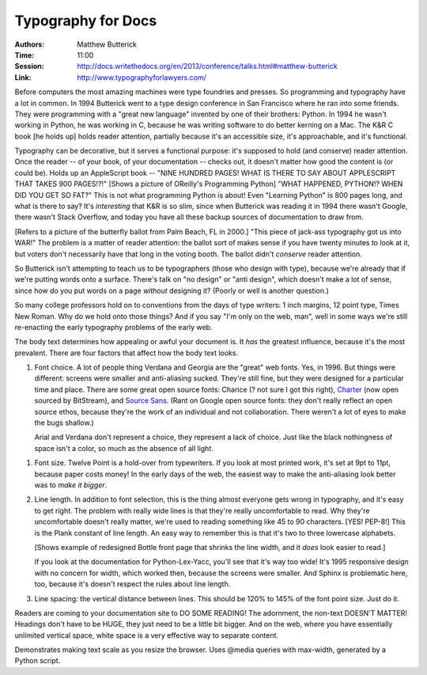 Typography for Docs
===================

:Authors: Matthew Butterick
:Time: 11:00
:Session: http://docs.writethedocs.org/en/2013/conference/talks.html#matthew-butterick
:Link: http://www.typographyforlawyers.com/

Before computers the most amazing machines were type foundries and
presses. So programming and typography have a lot in common. In 1994
Butterick went to a type design conference in San Francisco where he
ran into some friends. They were programming with a "great new
language" invented by one of their brothers: Python. In 1994 he wasn't
working in Python, he was working in C, because he was writing
software to do better kerning on a Mac. The K&R C book [he holds up]
holds reader attention, partially because it's an accessible size,
it's approachable, and it's functional.

Typography can be decorative, but it serves a functional purpose: it's
supposed to hold (and conserve) reader attention. Once the reader --
of your book, of your documentation -- checks out, it doesn't matter
how good the content is (or could be). Holds up an AppleScript book --
"NINE HUNDRED PAGES! WHAT IS THERE TO SAY ABOUT APPLESCRIPT THAT TAKES
900 PAGES!?!" [Shows a picture of OReilly's Programming Python] "WHAT
HAPPENED, PYTHON!? WHEN DID YOU GET SO FAT?" This is not what
programming Python is about! Even "Learning Python" is 800 pages long,
and what is there to say? It's *interesting* that K&R is so slim, since
when Butterick was reading it in 1994 there wasn't Google, there
wasn't Stack Overflow, and today you have all these backup sources of
documentation to draw from.

[Refers to a picture of the butterfly ballot from Palm Beach, FL in
2000.] "This piece of jack-ass typography got us into WAR!" The
problem is a matter of reader attention: the ballot sort of makes
sense if you have twenty minutes to look at it, but voters don't
necessarily have that long in the voting booth. The ballot didn't
*conserve* reader attention.

So Butterick isn't attempting to teach us to be typographers (those
who design with type), because we're already that if we're putting
words onto a surface. There's talk on "no design" or "anti design",
which doesn't make a lot of sense, since how do you put words on a
page *without* designing it? (Poorly or well is another question.)

So many college professors hold on to conventions from the days of
type writers: 1 inch margins, 12 point type, Times New Roman. Why do
we hold onto those things? And if you say "I'm only on the web, man",
well in some ways we're still re-enacting the early typography
problems of the early web.

The body text determines how appealing or awful your document is. It
*has* the greatest influence, because it's the most prevalent. There
are four factors that affect how the body text looks.

#. Font choice. A lot of people thing Verdana and Georgia are the
   "great" web fonts. Yes, in 1996. But things were different: screens
   were smaller and anti-aliasing sucked. They're still fine, but they
   were designed for a particular time and place. There are some great
   open source fonts: Charice (? not sure I got this right), Charter_
   (now open sourced by BitStream), and `Source Sans`_. (Rant on
   Google open source fonts: they don't really reflect an open source
   ethos, because they're the work of an individual and not
   collaboration. There weren't a lot of eyes to make the bugs
   shallow.)

   Arial and Verdana don't represent a choice, they represent a lack
   of choice. Just like the black nothingness of space isn't a color,
   so much as the absence of all light.

.. _Charter: http://en.wikipedia.org/wiki/Bitstream_Charter
.. _`Source Sans`: http://blogs.adobe.com/typblography/2012/08/source-sans-pro.html
#. Font size. Twelve Point is a hold-over from typewriters. If you
   look at most printed work, it's set at 9pt to 11pt, because paper
   costs money! In the early days of the web, the easiest way to make
   the anti-aliasing look better was to *make it bigger*.

#. Line length. In addition to font selection, this is the thing
   almost everyone gets wrong in typography, and it's easy to get
   right. The problem with really wide lines is that they're really
   uncomfortable to read. Why they're uncomfortable doesn't really
   matter, we're used to reading something like 45 to 90 characters.
   [YES! PEP-8!] This is the Plank constant of line length. An easy
   way to remember this is that it's two to three lowercase alphabets.

   [Shows example of redesigned Bottle front page that shrinks the
   line width, and it *does* look easier to read.]

   If you look at the documentation for Python-Lex-Yacc, you'll see
   that it's way too wide! It's 1995 responsive design with no concern
   for width, which worked then, because the screens were smaller. And
   Sphinx is problematic here, too, because it's doesn't respect the
   rules about line length.

#. Line spacing: the vertical distance between lines. This should be
   120% to 145% of the font point size. Just do it.

Readers are coming to your documentation site to DO SOME READING! The
adornment, the non-text DOESN'T MATTER! Headings don't have to be
HUGE, they just need to be a little bit bigger. And on the web, where
you have essentially unlimited vertical space, white space is a very
effective way to separate content.

Demonstrates making text scale as you resize the browser. Uses @media
queries with max-width, generated by a Python script.
